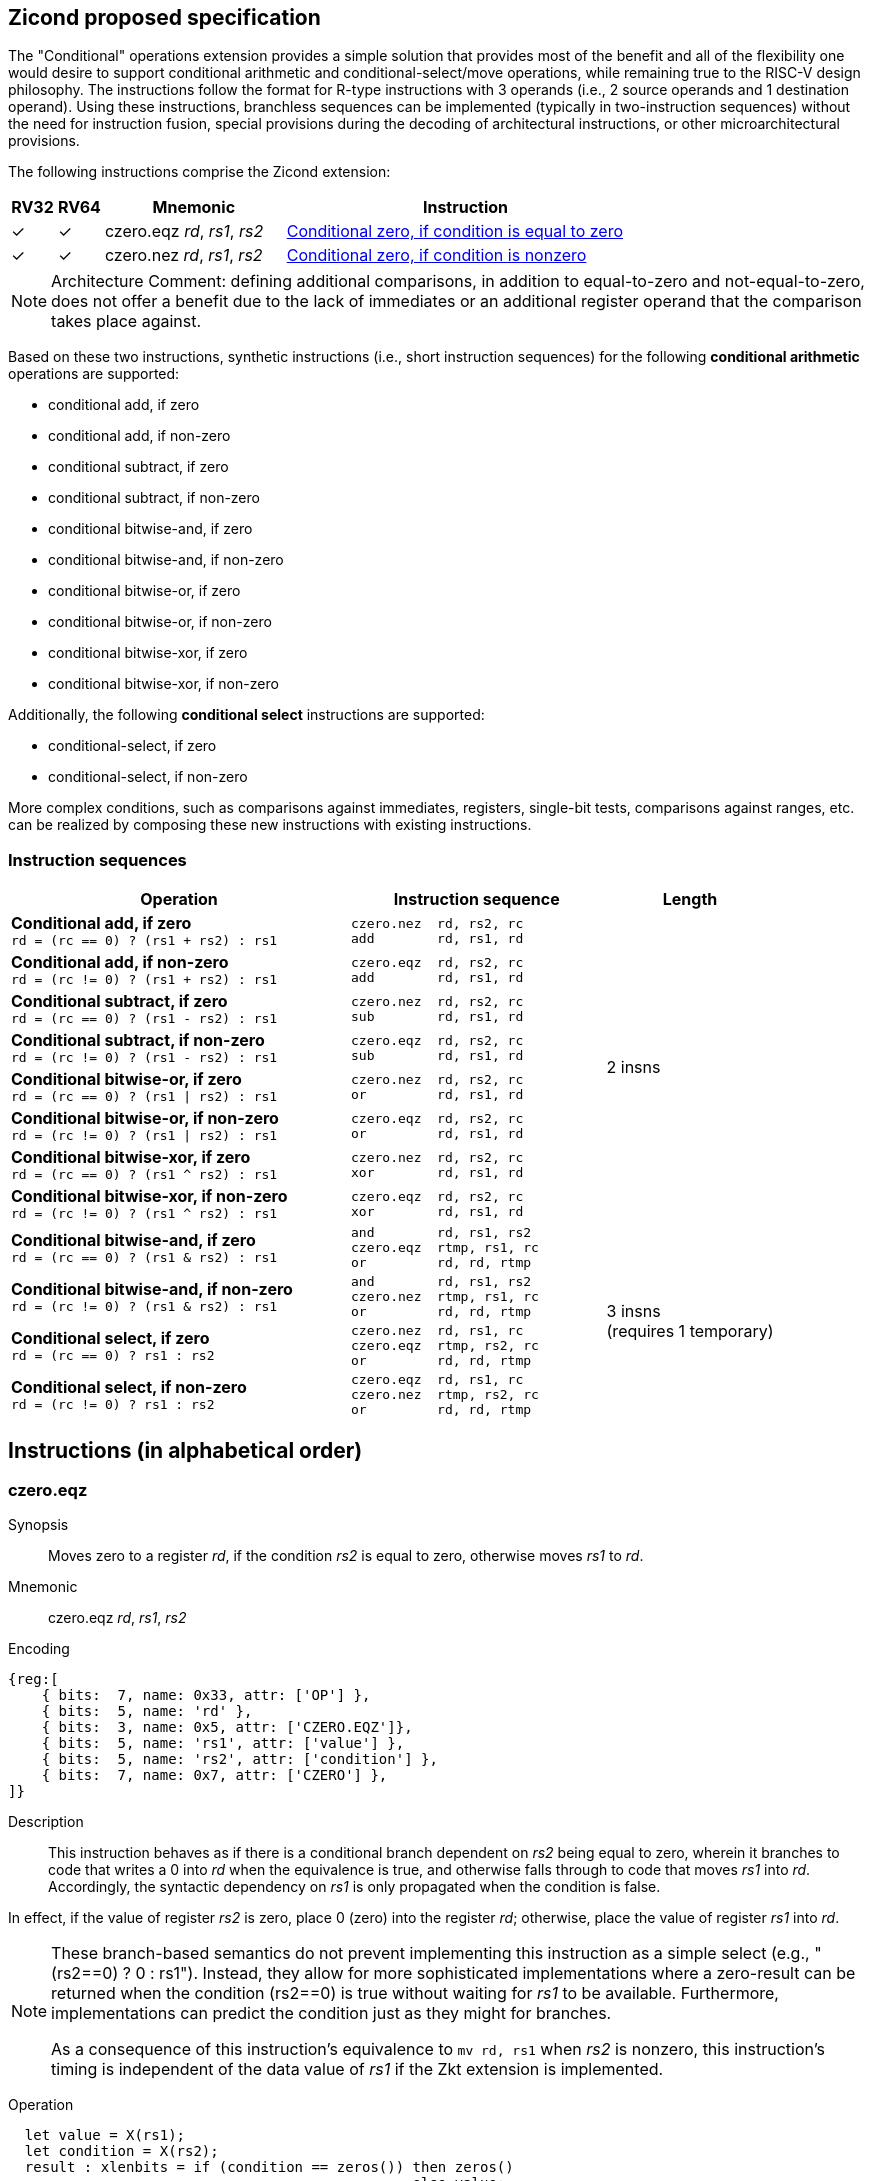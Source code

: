 [[Zicond]]
== Zicond proposed specification

The "Conditional" operations extension provides a simple solution that provides most of the benefit and all of the flexibility one would desire to support conditional arithmetic and conditional-select/move operations, while remaining true to the RISC-V design philosophy.
The instructions follow the format for R-type instructions with 3 operands (i.e., 2 source operands and 1 destination operand).
Using these instructions, branchless sequences can be implemented (typically in two-instruction sequences) without the need for instruction fusion, special provisions during the decoding of architectural instructions, or other microarchitectural provisions.

The following instructions comprise the Zicond extension:

[%header,cols="^1,^1,4,8"]
|===
|RV32
|RV64
|Mnemonic
|Instruction

|&#10003;
|&#10003;
|czero.eqz _rd_, _rs1_, _rs2_
|<<#insns-czero-eqz>>

|&#10003;
|&#10003;
|czero.nez _rd_, _rs1_, _rs2_
|<<#insns-czero-nez>>

|===

[NOTE]
====
Architecture Comment: defining additional comparisons, in addition to equal-to-zero and not-equal-to-zero, does not offer a benefit due to the lack of immediates or an additional register operand that the comparison takes place against. 
====

Based on these two instructions, synthetic instructions (i.e., short instruction sequences) for the following *conditional arithmetic* operations are supported:

* conditional add, if zero
* conditional add, if non-zero
* conditional subtract, if zero
* conditional subtract, if non-zero
* conditional bitwise-and, if zero
* conditional bitwise-and, if non-zero
* conditional bitwise-or, if zero
* conditional bitwise-or, if non-zero
* conditional bitwise-xor, if zero
* conditional bitwise-xor, if non-zero

Additionally, the following *conditional select* instructions are supported:

* conditional-select, if zero
* conditional-select, if non-zero

More complex conditions, such as comparisons against immediates, registers, single-bit tests, comparisons against ranges, etc. can be realized by composing these new instructions with existing instructions.

=== Instruction sequences

[%header,cols="4,.^3l,^2"]
|===
|Operation
|Instruction sequence
|Length

|*Conditional add, if zero* +
`rd = (rc == 0) ? (rs1 + rs2) : rs1`
|czero.nez  rd, rs2, rc
add        rd, rs1, rd
.8+.^|2 insns

|*Conditional add, if non-zero* +
`rd = (rc != 0) ? (rs1 + rs2) : rs1`
|czero.eqz  rd, rs2, rc
add        rd, rs1, rd

|*Conditional subtract, if zero* +
`rd = (rc == 0) ? (rs1 - rs2) : rs1`
|czero.nez  rd, rs2, rc
sub        rd, rs1, rd

|*Conditional subtract, if non-zero* +
`rd = (rc != 0) ? (rs1 - rs2) : rs1`
|czero.eqz  rd, rs2, rc
sub        rd, rs1, rd

|*Conditional bitwise-or, if zero* +
`rd = (rc == 0) ? (rs1 \| rs2) : rs1`
|czero.nez  rd, rs2, rc
or         rd, rs1, rd

|*Conditional bitwise-or, if non-zero* +
`rd = (rc != 0) ? (rs1 \| rs2) : rs1`
|czero.eqz  rd, rs2, rc
or         rd, rs1, rd

|*Conditional bitwise-xor, if zero* +
`rd = (rc == 0) ? (rs1 ^ rs2) : rs1`
|czero.nez  rd, rs2, rc
xor        rd, rs1, rd

|*Conditional bitwise-xor, if non-zero* +
`rd = (rc != 0) ? (rs1 ^ rs2) : rs1`
|czero.eqz  rd, rs2, rc
xor        rd, rs1, rd

|*Conditional bitwise-and, if zero* +
`rd = (rc == 0) ? (rs1 & rs2) : rs1`
|and        rd, rs1, rs2
czero.eqz  rtmp, rs1, rc
or         rd, rd, rtmp
.4+.^|3 insns +
(requires 1 temporary)

|*Conditional bitwise-and, if non-zero* +
`rd = (rc != 0) ? (rs1 & rs2) : rs1`
|and        rd, rs1, rs2
czero.nez  rtmp, rs1, rc
or         rd, rd, rtmp

|*Conditional select, if zero* +
`rd = (rc == 0) ? rs1 : rs2`
|czero.nez  rd, rs1, rc
czero.eqz  rtmp, rs2, rc
or         rd, rd, rtmp

|*Conditional select, if non-zero* +
`rd = (rc != 0) ? rs1 : rs2`
|czero.eqz  rd, rs1, rc
czero.nez  rtmp, rs2, rc
or         rd, rd, rtmp

|===

== Instructions (in alphabetical order)

<<<
[#insns-czero-eqz,reftext="Conditional zero, if condition is equal to zero"]
=== czero.eqz

Synopsis::
Moves zero to a register _rd_, if the condition _rs2_ is equal to zero, otherwise moves _rs1_ to _rd_.

Mnemonic::
czero.eqz _rd_, _rs1_, _rs2_

Encoding::
[wavedrom, , svg]
....
{reg:[
    { bits:  7, name: 0x33, attr: ['OP'] },
    { bits:  5, name: 'rd' },
    { bits:  3, name: 0x5, attr: ['CZERO.EQZ']},
    { bits:  5, name: 'rs1', attr: ['value'] },
    { bits:  5, name: 'rs2', attr: ['condition'] },
    { bits:  7, name: 0x7, attr: ['CZERO'] },
]}
....

Description::
This instruction behaves as if there is a conditional branch dependent on _rs2_ being equal to zero, wherein it branches to code that writes a 0 into _rd_ when the equivalence is true, and otherwise falls through to code that moves _rs1_ into _rd_.
Accordingly, the syntactic dependency on _rs1_ is only propagated when the condition is false. +

In effect, if the value of register _rs2_ is zero, place 0 (zero) into the register _rd_; otherwise, place the value of register _rs1_ into _rd_.

[NOTE]
====
These branch-based semantics do not prevent implementing this instruction as a simple select (e.g., "(rs2==0) ? 0 : rs1").
Instead, they allow for more sophisticated implementations where a zero-result can be returned when the condition (rs2==0) is true without waiting for _rs1_ to be available.
Furthermore, implementations can predict the condition just as they might for branches.

As a consequence of this instruction's equivalence to `mv rd, rs1` when _rs2_ is nonzero, this instruction's timing is independent of the data value of _rs1_ if the Zkt extension is implemented.
====

Operation::
[source,sail]
--
  let value = X(rs1);
  let condition = X(rs2);
  result : xlenbits = if (condition == zeros()) then zeros()
                                                else value;
  X(rd) = result;
--

Pseudocode::
[source,asm]
--
    beqz rs2, 1f
    mv   rd, rs1
    j    2f
  1:
    mv   rd, zero
  2:
--

<<<
[#insns-czero-nez,reftext="Conditional zero, if condition is nonzero"]
=== czero.nez

Synopsis::
Moves zero to a register _rd_, if the condition _rs2_ is nonzero, otherwise moves _rs1_ to _rd_.

Mnemonic::
czero.nez _rd_, _rs1_, _rs2_

Encoding::
[wavedrom, , svg]
....
{reg:[
    { bits:  7, name: 0x33, attr: ['OP'] },
    { bits:  5, name: 'rd' },
    { bits:  3, name: 0x7, attr: ['CZERO.NEZ']},
    { bits:  5, name: 'rs1', attr: ['value'] },
    { bits:  5, name: 'rs2', attr: ['condition'] },
    { bits:  7, name: 0x7, attr: ['CZERO'] },
]}
....

Description::
This instruction behaves as if there is a conditional branch dependent on _rs2_ being not equal to zero, wherein it branches to code that writes a 0 into _rd_ when the equivalence is true, and otherwise falls through to code that moves _rs1_ into _rd_.
Accordingly, the syntactic dependency on _rs1_ is only propagated when the condition is false. +

In effect, if the value of register _rs2_ is non-zero, place 0 (zero) into the register _rd_; otherwise, place the value of register _rs1_ into _rd_.

[NOTE]
====
These branch-based semantics do not prevent implementing this instruction as a simple select (e.g., "(rs2!=0) ? 0 : rs1").
Instead, they allow for more sophisticated implementations where a zero-result can be returned when the condition (rs2!=0) is true without waiting for _rs1_ to be available.
Furthermore, implementations can predict the condition just as they might for branches.
However, the timing is independent of the data value in rs1.

As a consequence of this instruction's equivalence to `mv rd, rs1` when _rs2_ is zero, this instruction's timing is independent of the data value of _rs1_ if the Zkt extension is implemented.
====

Operation::
[source,sail]
--
  let value = X(rs1);
  let condition = X(rs2);
  result : xlenbits = if (condition != zeros()) then zeros()
                                                else value;
  X(rd) = result;
--

Pseudocode::
[source,asm]
--
    bnez rs2, 1f
    mv   rd, rs1
    j    2f
  1:
    mv   rd, zero
  2:
--